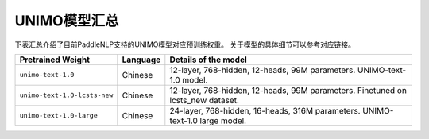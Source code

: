 

------------------------------------
UNIMO模型汇总
------------------------------------



下表汇总介绍了目前PaddleNLP支持的UNIMO模型对应预训练权重。
关于模型的具体细节可以参考对应链接。

+----------------------------------------------------------------------------------+--------------+-----------------------------------------+
| Pretrained Weight                                                                | Language     | Details of the model                    |
+==================================================================================+==============+=========================================+
|``unimo-text-1.0``                                                                | Chinese      | 12-layer, 768-hidden,                   |
|                                                                                  |              | 12-heads, 99M parameters.               |
|                                                                                  |              | UNIMO-text-1.0 model.                   |
+----------------------------------------------------------------------------------+--------------+-----------------------------------------+
|``unimo-text-1.0-lcsts-new``                                                      | Chinese      | 12-layer, 768-hidden,                   |
|                                                                                  |              | 12-heads, 99M parameters.               |
|                                                                                  |              | Finetuned on lcsts_new dataset.         |
+----------------------------------------------------------------------------------+--------------+-----------------------------------------+
|``unimo-text-1.0-large``                                                          | Chinese      | 24-layer, 768-hidden,                   |
|                                                                                  |              | 16-heads, 316M parameters.              |
|                                                                                  |              | UNIMO-text-1.0 large model.             |
+----------------------------------------------------------------------------------+--------------+-----------------------------------------+